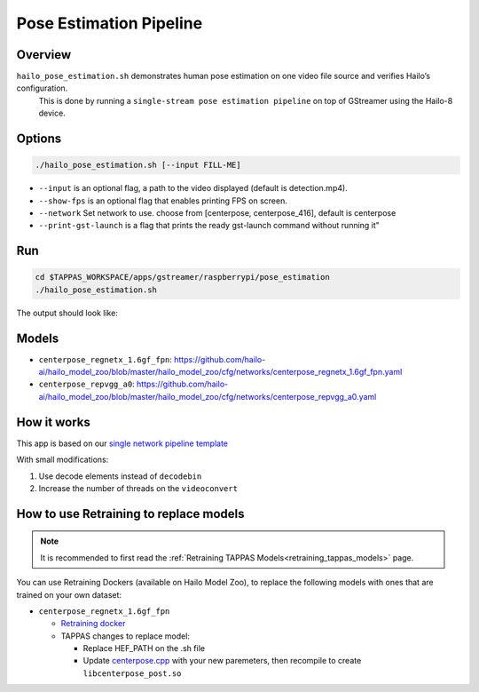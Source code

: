 
Pose Estimation Pipeline
========================

Overview
--------

``hailo_pose_estimation.sh`` demonstrates human pose estimation on one video file source and verifies Hailo’s configuration.
 This is done by running a ``single-stream pose estimation pipeline`` on top of GStreamer using the Hailo-8 device.

Options
-------

.. code-block:: sh

   ./hailo_pose_estimation.sh [--input FILL-ME]


* ``--input`` is an optional flag, a path to the video displayed (default is detection.mp4).
* ``--show-fps``  is an optional flag that enables printing FPS on screen.
* ``--network``   Set network to use. choose from [centerpose, centerpose_416], default is centerpose
* ``--print-gst-launch`` is a flag that prints the ready gst-launch command without running it"

Run
---

.. code-block:: sh

   cd $TAPPAS_WORKSPACE/apps/gstreamer/raspberrypi/pose_estimation
   ./hailo_pose_estimation.sh

The output should look like:


.. raw:: html

   <div align="center">
       <img src="readme_resources/centerpose.gif" width="640px" height="360px"/>
   </div>

Models
------


* ``centerpose_regnetx_1.6gf_fpn``: https://github.com/hailo-ai/hailo_model_zoo/blob/master/hailo_model_zoo/cfg/networks/centerpose_regnetx_1.6gf_fpn.yaml
* ``centerpose_repvgg_a0``: https://github.com/hailo-ai/hailo_model_zoo/blob/master/hailo_model_zoo/cfg/networks/centerpose_repvgg_a0.yaml

How it works
------------

This app is based on our `single network pipeline template <../../../../docs/pipelines/single_network.rst>`_

With small modifications:


#. Use decode elements instead of ``decodebin``
#. Increase the number of threads on the ``videoconvert``

How to use Retraining to replace models
---------------------------------------

.. note:: It is recommended to first read the :ref:`Retraining TAPPAS Models<retraining_tappas_models>` page. 

You can use Retraining Dockers (available on Hailo Model Zoo), to replace the following models with ones
that are trained on your own dataset:

- ``centerpose_regnetx_1.6gf_fpn``
  
  - `Retraining docker <https://github.com/hailo-ai/hailo_model_zoo/tree/master/training/centerpose>`_
  - TAPPAS changes to replace model:

    - Replace HEF_PATH on the .sh file
    - Update `centerpose.cpp <https://github.com/hailo-ai/tappas/blob/master/core/hailo/gstreamer/libs/postprocesses/pose_estimation/centerpose.cpp#L417>`_
      with your new paremeters, then recompile to create ``libcenterpose_post.so``
